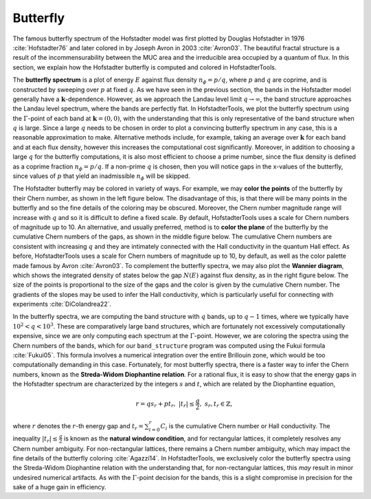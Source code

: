 Butterfly
=========

The famous butterfly spectrum of the Hofstadter model was first plotted by Douglas Hofstadter in 1976 :cite:`Hofstadter76` and later colored in by Joseph Avron in 2003 :cite:`Avron03`. The beautiful fractal structure is a result of the incommensurability between the MUC area and the irreducible area occupied by a quantum of flux. In this section, we explain how the Hofstadter butterfly is computed and colored in HofstadterTools.

The **butterfly spectrum** is a plot of energy :math:`E` against flux density :math:`n_\phi=p/q`, where :math:`p` and :math:`q` are coprime, and is constructed by sweeping over :math:`p` at fixed :math:`q`. As we have seen in the previous section, the bands in the Hofstadter model generally have a :math:`\mathbf{k}`-dependence. However, as we approach the Landau level limit :math:`q\to\infty`, the band structure approaches the Landau level spectrum, where the bands are perfectly flat. In HofstadterTools, we plot the butterfly spectrum using the :math:`\Gamma`-point of each band at :math:`\mathbf{k}=(0,0)`, with the understanding that this is only representative of the band structure when :math:`q` is large. Since a large :math:`q` needs to be chosen in order to plot a convincing butterfly spectrum in any case, this is a reasonable approximation to make. Alternative methods include, for example, taking an average over :math:`\mathbf{k}` for each band and at each flux density, however this increases the computational cost significantly. Moreover, in addition to choosing a large :math:`q` for the butterfly computations, it is also most efficient to choose a prime number, since the flux density is defined as a coprime fraction :math:`n_\phi=p/q`. If a non-prime :math:`q` is chosen, then you will notice gaps in the x-values of the butterfly, since values of :math:`p` that yield an inadmissible :math:`n_\phi` will be skipped.

The Hofstadter butterfly may be colored in variety of ways. For example, we may **color the points** of the butterfly by their Chern number, as shown in the left figure below. The disadvantage of this, is that there will be many points in the butterfly and so the fine details of the coloring may be obscured. Moreover, the Chern number magnitude range will increase with :math:`q` and so it is difficult to define a fixed scale. By default, HofstadterTools uses a scale for Chern numbers of magnitude up to 10. An alternative, and usually preferred, method is to **color the plane** of the butterfly by the cumulative Chern numbers of the gaps, as shown in the middle figure below. The cumulative Chern numbers are consistent with increasing :math:`q` and they are intimately connected with the Hall conductivity in the quantum Hall effect. As before, HofstadterTools uses a scale for Chern numbers of magnitude up to 10, by default, as well as the color palette made famous by Avron :cite:`Avron03`. To complement the butterfly spectra, we may also plot the **Wannier diagram**, which shows the integrated density of states below the gap :math:`N(E)` against flux density, as in the right figure below. The size of the points is proportional to the size of the gaps and the color is given by the cumulative Chern number. The gradients of the slopes may be used to infer the Hall conductivity, which is particularly useful for connecting with experiments :cite:`DiColandrea22`.

.. image:: ../images/overview/butterfly_square_q_97_t_1_col_point_avron.png
    :width: 33 %
    :alt: Butterfly Spectrum (Point)
.. image:: ../images/theory/butterfly_square_q_97_t_1_col_plane_avron.png
    :width: 33 %
    :alt: Butterfly Spectrum (Plane)
.. image:: ../images/overview/wannier_square_q_97_t_1_col_point_avron.png
    :width: 33 %
    :alt: Wannier Diagram

In the butterfly spectra, we are computing the band structure with :math:`q` bands, up to :math:`q-1` times, where we typically have :math:`10^2<q<10^3`. These are comparatively large band structures, which are fortunately not excessively computationally expensive, since we are only computing each spectrum at the :math:`\Gamma`-point. However, we are coloring the spectra using the Chern numbers of the bands, which for our ``band_structure`` program was computed using the Fukui formula :cite:`Fukui05`. This formula involves a numerical integration over the entire Brillouin zone, which would be too computationally demanding in this case. Fortunately, for most butterfly spectra, there is a faster way to infer the Chern numbers, known as the **Streda-Widom Diophantine relation**. For a rational flux, it is easy to show that the energy gaps in the Hofstadter spectrum are characterized by the integers :math:`s` and :math:`t`, which are related by the Diophantine equation,

    .. math::
        r = qs_r + pt_r, \;\;\; |t_r|\leq\frac{q}{2}, \;\;\; s_r,t_r\in\mathbb{Z},

where :math:`r` denotes the :math:`r`-th energy gap and :math:`t_r=\sum_{i=0}^r C_i` is the cumulative Chern number or Hall conductivity. The inequality :math:`|t_r|\leq\frac{q}{2}` is known as the **natural window condition**, and for rectangular lattices, it completely resolves any Chern number ambiguity. For non-rectangular lattices, there remains a Chern number ambiguity, which may impact the fine details of the butterfly coloring :cite:`Agazzi14`. In HofstadterTools, we exclusively color the butterfly spectra using the Streda-Widom Diophantine relation with the understanding that, for non-rectangular lattices, this *may* result in minor undesired numerical artifacts. As with the :math:`\Gamma`-point decision for the bands, this is a slight compromise in precision for the sake of a huge gain in efficiency.
